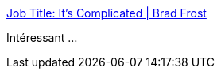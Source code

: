 :jbake-type: post
:jbake-status: published
:jbake-title: Job Title: It’s Complicated | Brad Frost
:jbake-tags: emploi,informatique,_mois_mars,_année_2017
:jbake-date: 2017-03-27
:jbake-depth: ../
:jbake-uri: shaarli/1490614579000.adoc
:jbake-source: https://nicolas-delsaux.hd.free.fr/Shaarli?searchterm=http%3A%2F%2Fbradfrost.com%2Fblog%2Fpost%2Fjob-title-its-complicated%2F&searchtags=emploi+informatique+_mois_mars+_ann%C3%A9e_2017
:jbake-style: shaarli

http://bradfrost.com/blog/post/job-title-its-complicated/[Job Title: It’s Complicated | Brad Frost]

Intéressant ...
